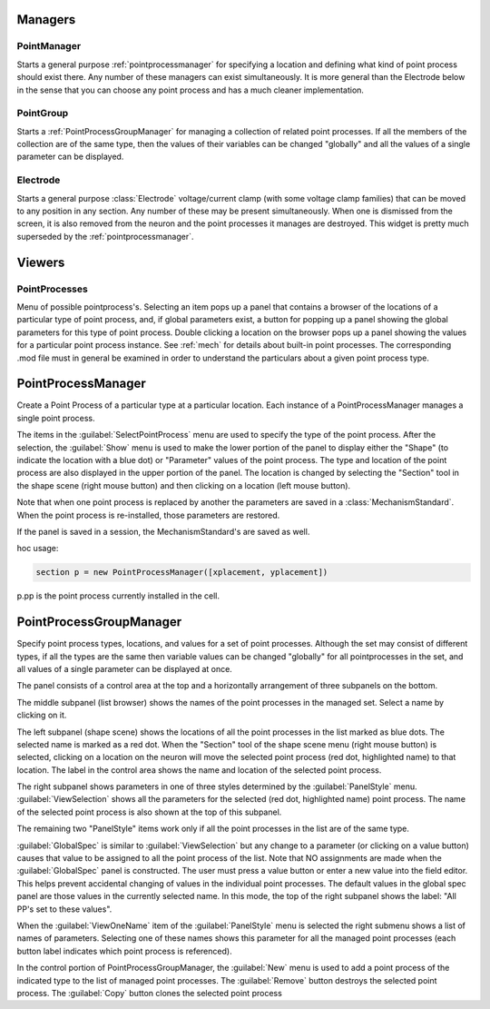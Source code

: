 .. _pointman:


Managers
--------


PointManager
~~~~~~~~~~~~

Starts a general purpose :ref:`pointprocessmanager` for specifying a 
location and defining what kind of point process should exist 
there. Any number of these managers can exist simultaneously. 
It is more general than the Electrode below in the sense that 
you can choose any point process and has a much cleaner 
implementation. 

PointGroup
~~~~~~~~~~

Starts a :ref:`PointProcessGroupManager` for managing a collection of 
related point processes. If all the members of the collection are 
of the same type, then the values of their variables can be changed 
"globally" and all the values of a single parameter can be displayed. 

Electrode
~~~~~~~~~

Starts a general purpose :class:`Electrode` 
voltage/current clamp (with some 
voltage clamp families) that can be moved to any position in any 
section. Any number of these may be present simultaneously. When 
one is dismissed from the screen, it is also removed from the neuron 
and the point processes it manages are destroyed. This widget is 
pretty much superseded by the :ref:`pointprocessmanager`. 

Viewers
-------


PointProcesses
~~~~~~~~~~~~~~

Menu of possible pointprocess's. Selecting an item pops up a panel 
that contains a browser of the locations of a particular type of 
point process, and, if global parameters exist, a button for popping 
up a panel showing the global parameters for this type of point 
process. Double clicking a location on the browser pops up a panel 
showing the values for a particular point process instance. 
See :ref:`mech` for details about built-in point 
processes. The corresponding .mod file must in general be 
examined in order to understand the particulars about a given 
point process type. 
     
.. _pointprocessmanager:

PointProcessManager
-------------------

     
Create a Point Process of a particular type at a particular location. 
Each instance of a PointProcessManager manages a single point process. 
 
The items in the :guilabel:`SelectPointProcess` menu are used to specify the 
type of the point process. After the selection, the :guilabel:`Show` menu 
is used to make the lower portion of the panel to display either the "Shape" 
(to indicate the location with a blue dot) 
or "Parameter" values of the point process. The type and location of 
the point process are also displayed in the upper portion of the panel. 
The location is changed by selecting the "Section" tool in the shape 
scene (right mouse button) and then clicking on a location (left mouse 
button). 
 
Note that when one point process is replaced by another 
the parameters are saved in a :class:`MechanismStandard`. When 
the point process is re-installed, those parameters are restored. 
 
If the panel is saved in a session, the MechanismStandard's are 
saved as well. 
 
hoc usage:

.. code-block::
    none
    
    section p = new PointProcessManager([xplacement, yplacement]) 
    
p.pp is the point process currently installed in the cell. 
     

.. seealso::
    :ref:`mech`

.. _pointprocessgroupmanager:

PointProcessGroupManager
------------------------

     
Specify point process types, locations, and values for a set of 
point processes. Although the set may consist of different types, if 
all the types are the same then variable values can be changed "globally" 
for all pointprocesses in the set, and all values of a single parameter 
can be displayed at once. 
 
The panel consists of a control area at the top and a horizontally 
arrangement of three subpanels on the bottom. 
 
The middle subpanel (list browser) 
shows the names of the point processes in the managed set. Select 
a name by clicking on it. 
 
The left subpanel (shape scene) shows the locations of 
all the point processes in the list marked as blue dots. The selected 
name is marked as a red dot. When the "Section" tool of the shape 
scene menu (right mouse button) is selected, clicking on a location 
on the neuron will move the selected point process (red dot, highlighted 
name) to that location. The label in the control area shows the name 
and location of the selected point process. 
 
The right subpanel shows parameters in one of three styles determined 
by the :guilabel:`PanelStyle` menu. :guilabel:`ViewSelection` shows all the parameters for 
the selected (red dot, highlighted name) point process. The name of 
the selected point process is also shown at the top of this subpanel. 
 
The remaining two "PanelStyle" items work only if all the point processes 
in the list are of the same type. 
 
:guilabel:`GlobalSpec` is similar to :guilabel:`ViewSelection` but any change to a parameter 
(or clicking on a value button) causes that value to be assigned to 
all the point process of the list. Note that NO assignments are made 
when the :guilabel:`GlobalSpec` panel is constructed. The user must press 
a value button or enter a new value into the field editor. This helps 
prevent accidental changing of values in the individual point processes. 
The default values in the global spec panel are those values in the 
currently selected name. In this mode, the top of the right subpanel 
shows the label: "All PP's set to these values". 
 
When the :guilabel:`ViewOneName` item of the :guilabel:`PanelStyle` menu is selected 
the right submenu shows a list of names of parameters. Selecting 
one of these names shows this parameter for all the managed point 
processes (each button label indicates which point process is 
referenced). 
 
In the control portion of PointProcessGroupManager, the :guilabel:`New` menu 
is used to add a point process of the indicated type to the 
list of managed point processes. The :guilabel:`Remove` button destroys the 
selected point process. The :guilabel:`Copy` button clones the selected 
point process 
 

